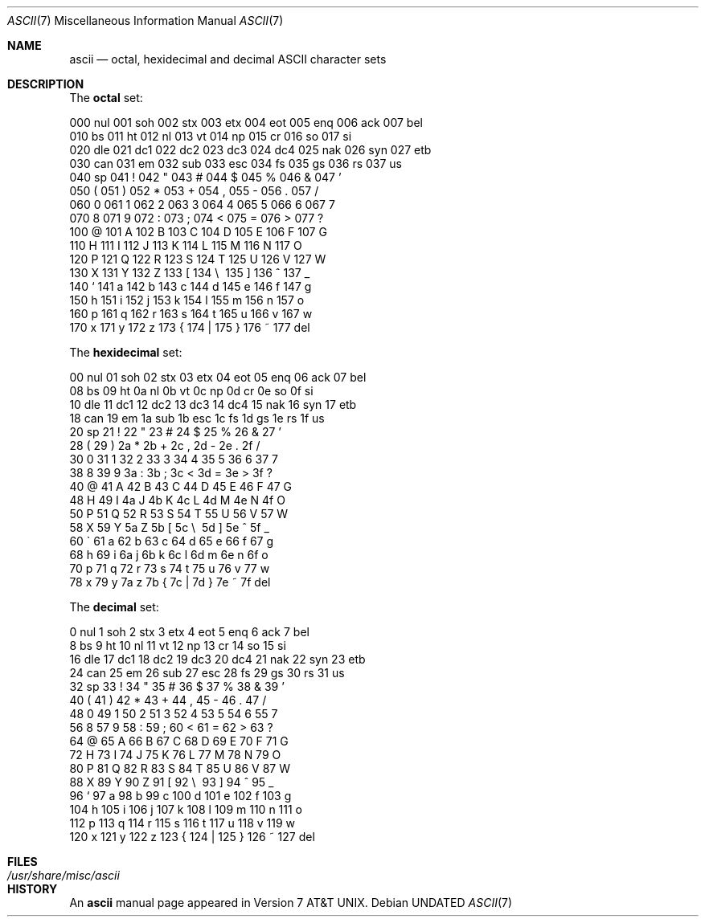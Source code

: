 .\" Copyright (c) 1989, 1990 The Regents of the University of California.
.\" All rights reserved.
.\"
.\" %sccs.include.redist.roff%
.\"
.\"	@(#)ascii.7	6.4 (Berkeley) %G%
.\"
.Dd 
.Dt ASCII 7
.Os
.Sh NAME
.Nm ascii
.Nd octal, hexidecimal and decimal
.Tn ASCII
character sets
.Sh DESCRIPTION
The
.Nm octal
set:
.Bd -literal -offset left
000 nul  001 soh  002 stx  003 etx  004 eot  005 enq  006 ack  007 bel
010 bs   011 ht   012 nl   013 vt   014 np   015 cr   016 so   017 si
020 dle  021 dc1  022 dc2  023 dc3  024 dc4  025 nak  026 syn  027 etb
030 can  031 em   032 sub  033 esc  034 fs   035 gs   036 rs   037 us 
040 sp   041  !   042  "   043  #   044  $   045  %   046  &   047  ' 
050  (   051  )   052  *   053  +   054  ,   055  -   056  .   057  / 
060  0   061  1   062  2   063  3   064  4   065  5   066  6   067  7 
070  8   071  9   072  :   073  ;   074  <   075  =   076  >   077  ? 
100  @   101  A   102  B   103  C   104  D   105  E   106  F   107  G 
110  H   111  I   112  J   113  K   114  L   115  M   116  N   117  O 
120  P   121  Q   122  R   123  S   124  T   125  U   126  V   127  W 
130  X   131  Y   132  Z   133  [   134  \e\   135  ]   136  ^   137  _ 
140  `   141  a   142  b   143  c   144  d   145  e   146  f   147  g 
150  h   151  i   152  j   153  k   154  l   155  m   156  n   157  o 
160  p   161  q   162  r   163  s   164  t   165  u   166  v   167  w 
170  x   171  y   172  z   173  {   174  |   175  }   176  ~   177 del
.Ed
.Pp
The
.Nm hexidecimal
set:
.Bd -literal -offset left
00 nul   01 soh   02 stx   03 etx   04 eot   05 enq   06 ack   07 bel
08 bs    09 ht    0a nl    0b vt    0c np    0d cr    0e so    0f si 
10 dle   11 dc1   12 dc2   13 dc3   14 dc4   15 nak   16 syn   17 etb
18 can   19 em    1a sub   1b esc   1c fs    1d gs    1e rs    1f us 
20 sp    21  !    22  "    23  #    24  $    25  %    26  &    27  ' 
28  (    29  )    2a  *    2b  +    2c  ,    2d  -    2e  .    2f  / 
30  0    31  1    32  2    33  3    34  4    35  5    36  6    37  7 
38  8    39  9    3a  :    3b  ;    3c  <    3d  =    3e  >    3f  ? 
40  @    41  A    42  B    43  C    44  D    45  E    46  F    47  G 
48  H    49  I    4a  J    4b  K    4c  L    4d  M    4e  N    4f  O 
50  P    51  Q    52  R    53  S    54  T    55  U    56  V    57  W 
58  X    59  Y    5a  Z    5b  [    5c  \e\    5d  ]    5e  ^    5f  _ 
60  \`    61  a    62  b    63  c    64  d    65  e    66  f    67  g 
68  h    69  i    6a  j    6b  k    6c  l    6d  m    6e  n    6f  o 
70  p    71  q    72  r    73  s    74  t    75  u    76  v    77  w 
78  x    79  y    7a  z    7b  {    7c  |    7d  }    7e  ~    7f del
.Ed
.Pp
The
.Nm decimal
set:
.Bd -literal -offset left
  0 nul    1 soh    2 stx    3 etx    4 eot    5 enq    6 ack    7 bel
  8 bs     9 ht    10 nl    11 vt    12 np    13 cr    14 so    15 si 
 16 dle   17 dc1   18 dc2   19 dc3   20 dc4   21 nak   22 syn   23 etb
 24 can   25 em    26 sub   27 esc   28 fs    29 gs    30 rs    31 us 
 32 sp    33  !    34  "    35  #    36  $    37  %    38  &    39  ' 
 40  (    41  )    42  *    43  +    44  ,    45  -    46  .    47  / 
 48  0    49  1    50  2    51  3    52  4    53  5    54  6    55  7 
 56  8    57  9    58  :    59  ;    60  <    61  =    62  >    63  ? 
 64  @    65  A    66  B    67  C    68  D    69  E    70  F    71  G 
 72  H    73  I    74  J    75  K    76  L    77  M    78  N    79  O 
 80  P    81  Q    82  R    83  S    84  T    85  U    86  V    87  W 
 88  X    89  Y    90  Z    91  [    92  \e\    93  ]    94  ^    95  _ 
 96  `    97  a    98  b    99  c   100  d   101  e   102  f   103  g 
104  h   105  i   106  j   107  k   108  l   109  m   110  n   111  o 
112  p   113  q   114  r   115  s   116  t   117  u   118  v   119  w 
120  x   121  y   122  z   123  {   124  |   125  }   126  ~   127 del
.Ed
.Sh FILES
.Bl -tag -width /usr/share/misc/ascii -compact
.It Pa /usr/share/misc/ascii
.El
.Sh HISTORY
An
.Nm ascii
manual page appeared in
.At v7 .
